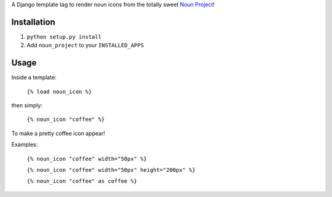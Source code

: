 A Django template tag to render noun icons from the totally sweet `Noun Project <http://thenounproject.com>`_!

Installation
============

1. ``python setup.py install``
2. Add ``noun_project`` to your ``INSTALLED_APPS``

Usage
=====

Inside a template:

  ``{% load noun_icon %}``

then simply:

  ``{% noun_icon "coffee" %}``

To make a pretty coffee icon appear!

Examples:

  ``{% noun_icon "coffee" width="50px" %}``

  ``{% noun_icon "coffee" width="50px" height="200px" %}``

  ``{% noun_icon "coffee" as coffee %}``
